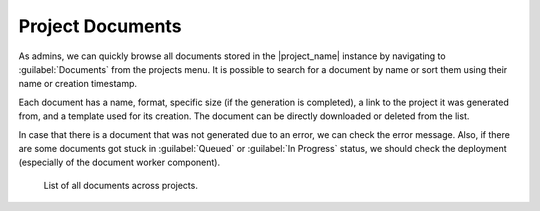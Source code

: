 Project Documents
*****************

As admins, we can quickly browse all documents stored in the |project_name| instance by navigating to :guilabel:`Documents` from the projects menu. It is possible to search for a document by name or sort them using their name or creation timestamp.

Each document has a name, format, specific size (if the generation is completed), a link to the project it was generated from, and a template used for its creation. The document can be directly downloaded or deleted from the list. 

In case that there is a document that was not generated due to an error, we can check the error message. Also, if there are some documents got stuck in :guilabel:`Queued` or :guilabel:`In Progress` status, we should check the deployment (especially of the document worker component).

.. figure:: documents/documents.png
    
    List of all documents across projects.

